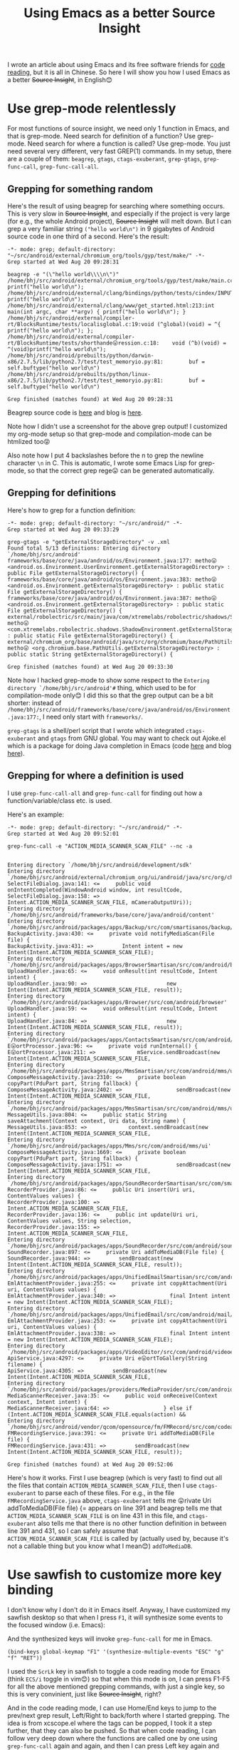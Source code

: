 #+title: Using Emacs as a better Source Insight
# bhj-tags: emacs
I wrote an article about using Emacs and its free software friends for
[[../../../2012/10/11/reading-source-code-cn.org][code reading]], but it is all in Chinese. So here I will show you how I
used Emacs as a better +Source Insight+, in English😊

* Use grep-mode relentlessly

For most functions of source insight, we need only 1 function in
Emacs, and that is grep-mode. Need search for definition of a
function? Use grep-mode. Need search for where a function is called?
Use grep-mode. You just need several very different, very fast GREP(1)
commands. In my setup, there are a couple of them: =beagrep=, =gtags=,
=ctags-exuberant=, =grep-gtags=, =grep-func-call=,
=grep-func-call-all=.

** Grepping for something random
Here's the result of using beagrep for searching where something
occurs. This is very slow in +Source Insight+, and especially if the
project is very large (for e.g., the whole Android project), +Source
Insight+ will melt down. But I can grep a very familiar string
=("hello world\n")= in 9 gigabytes of Android source code in one third
of a second. Here's the result:

#+BEGIN_SRC grepout
-*- mode: grep; default-directory: "~/src/android/external/chromium_org/tools/gyp/test/make/" -*-
Grep started at Wed Aug 20 09:28:31

beagrep -e "(\"hello world\\\\n\")"
/home/bhj/src/android/external/chromium_org/tools/gyp/test/make/main.cc:10:  printf("hello world\n");
/home/bhj/src/android/external/clang/bindings/python/tests/cindex/INPUTS/hello.cpp:4:    printf("hello world\n");
/home/bhj/src/android/external/clang/www/get_started.html:213:int main(int argc, char **argv) { printf("hello world\n"); }
/home/bhj/src/android/external/compiler-rt/BlocksRuntime/tests/localisglobal.c:19:void (^global)(void) = ^{ printf("hello world\n"); };
/home/bhj/src/android/external/compiler-rt/BlocksRuntime/tests/shorthande😛ression.c:18:    void (^b)(void) = ^(void)printf("hello world\n");
/home/bhj/src/android/prebuilts/python/darwin-x86/2.7.5/lib/python2.7/test/test_memoryio.py:81:        buf = self.buftype("hello world\n")
/home/bhj/src/android/prebuilts/python/linux-x86/2.7.5/lib/python2.7/test/test_memoryio.py:81:        buf = self.buftype("hello world\n")

Grep finished (matches found) at Wed Aug 20 09:28:31
#+END_SRC

Beagrep source code is [[https://github.com/baohaojun/beagrep][here]] and blog is [[../../../2011/12/23/beagrep.org][here]].

Note how I didn't use a screenshot for the above grep output! I
customized my org-mode setup so that grep-mode and compilation-mode
can be htmlized too😝

Also note how I put 4 backslashes before the n to grep the newline
character =\n= in C. This is automatic, I wrote some Emacs Lisp for
grep-mode, so that the correct grep rege😛 can be generated
automatically.

** Grepping for definitions
Here's how to grep for a function definition:

#+BEGIN_SRC grepout
-*- mode: grep; default-directory: "~/src/android/" -*-
Grep started at Wed Aug 20 09:33:29

grep-gtags -e "getExternalStorageDirectory" -v .xml
Found total 5/13 definitions: Entering directory `/home/bhj/src/android'
frameworks/base/core/java/android/os/Environment.java:177: metho😛 <android.os.Environment.UserEnvironment.getExternalStorageDirectory> : public File getExternalStorageDirectory() {
frameworks/base/core/java/android/os/Environment.java:383: metho😛 <android.os.Environment.getExternalStorageDirectory> : public static File getExternalStorageDirectory() {
frameworks/base/core/java/android/os/Environment.java:387: metho😛 <android.os.Environment.getExternalStorageDirectory> : public static File getExternalStorageDirectory() {
external/robolectric/src/main/java/com/xtremelabs/robolectric/shadows/ShadowEnvironment.java:26: metho😛 <com.xtremelabs.robolectric.shadows.ShadowEnvironment.getExternalStorageDirectory> : public static File getExternalStorageDirectory() {
external/chromium_org/base/android/java/src/org/chromium/base/PathUtils.java:114: metho😛 <org.chromium.base.PathUtils.getExternalStorageDirectory> : public static String getExternalStorageDirectory() {

Grep finished (matches found) at Wed Aug 20 09:33:30
#+END_SRC

Note how I hacked grep-mode to show some respect to the =Entering
directory `/home/bhj/src/android'#= thing, which used to be for
compilation-mode only😊 I did this so that the grep output can be a
bit shorter: instead of
=/home/bhj/src/android/frameworks/base/core/java/android/os/Environment.java:177:=,
I need only start with =frameworks/=.

=grep-gtags= is a shell/perl script that I wrote which integrated
=ctags-exuberant= and =gtags= from GNU global. You may want to check
out Ajoke.el which is a package for doing Java completion in Emacs
(code [[https://github.com/baohaojun/ajoke][here]] and blog [[../../../2013/10/01/0-Inside-Ajoke.org][here]]).

** Grepping for where a definition is used

I use =grep-func-call-all= and =grep-func-call= for finding out how a
function/variable/class etc. is used.

Here's an example:

#+BEGIN_SRC grepout
-*- mode: grep; default-directory: "~/src/android/" -*-
Grep started at Wed Aug 20 09:52:01

grep-func-call -e "ACTION_MEDIA_SCANNER_SCAN_FILE" --nc -a


Entering directory `/home/bhj/src/android/development/sdk'
Entering directory `/home/bhj/src/android/external/chromium_org/ui/android/java/src/org/chromium/ui'
SelectFileDialog.java:141: <=     public void onIntentCompleted(WindowAndroid window, int resultCode,
SelectFileDialog.java:158: =>                     Intent.ACTION_MEDIA_SCANNER_SCAN_FILE, mCameraOutputUri));
Entering directory `/home/bhj/src/android/frameworks/base/core/java/android/content'
Entering directory `/home/bhj/src/android/packages/apps/Backup/src/com/smartisanos/backup/activity'
BackupActivity.java:430: <=     private void notifyMediaScan(File file) {
BackupActivity.java:431: =>         Intent intent = new Intent(Intent.ACTION_MEDIA_SCANNER_SCAN_FILE);
Entering directory `/home/bhj/src/android/packages/apps/BrowserSmartisan/src/com/android/browser'
UploadHandler.java:65: <=     void onResult(int resultCode, Intent intent) {
UploadHandler.java:90: =>                         new Intent(Intent.ACTION_MEDIA_SCANNER_SCAN_FILE, result));
Entering directory `/home/bhj/src/android/packages/apps/Browser/src/com/android/browser'
UploadHandler.java:59: <=     void onResult(int resultCode, Intent intent) {
UploadHandler.java:84: =>                         new Intent(Intent.ACTION_MEDIA_SCANNER_SCAN_FILE, result));
Entering directory `/home/bhj/src/android/packages/apps/ContactsSmartisan/src/com/android/contacts/vcard'
E😛ortProcessor.java:96: <=     private void runInternal() {
E😛ortProcessor.java:211: =>             mService.sendBroadcast(new Intent(Intent.ACTION_MEDIA_SCANNER_SCAN_FILE,
Entering directory `/home/bhj/src/android/packages/apps/MmsSmartisan/src/com/android/mms/ui'
ComposeMessageActivity.java:2310: <=     private boolean copyPart(PduPart part, String fallback) {
ComposeMessageActivity.java:2402: =>                 sendBroadcast(new Intent(Intent.ACTION_MEDIA_SCANNER_SCAN_FILE,
Entering directory `/home/bhj/src/android/packages/apps/MmsSmartisan/src/com/android/mms/ui'
MessageUtils.java:804: <=     public static String saveAttachment(Context context, Uri data, String name) {
MessageUtils.java:853: =>             context.sendBroadcast(new Intent(Intent.ACTION_MEDIA_SCANNER_SCAN_FILE,
Entering directory `/home/bhj/src/android/packages/apps/Mms/src/com/android/mms/ui'
ComposeMessageActivity.java:1669: <=     private boolean copyPart(PduPart part, String fallback) {
ComposeMessageActivity.java:1751: =>                 sendBroadcast(new Intent(Intent.ACTION_MEDIA_SCANNER_SCAN_FILE,
Entering directory `/home/bhj/src/android/packages/apps/SoundRecorderSmartisan/src/com/smartisanos/recorder/provider'
RecorderProvider.java:86: <=     public Uri insert(Uri uri, ContentValues values) {
RecorderProvider.java:100: =>                     Intent.ACTION_MEDIA_SCANNER_SCAN_FILE,
RecorderProvider.java:136: <=     public int update(Uri uri, ContentValues values, String selection,
RecorderProvider.java:155: =>                                     Intent.ACTION_MEDIA_SCANNER_SCAN_FILE,
Entering directory `/home/bhj/src/android/packages/apps/SoundRecorder/src/com/android/soundrecorder'
SoundRecorder.java:897: <=     private Uri addToMediaDB(File file) {
SoundRecorder.java:944: =>         sendBroadcast(new Intent(Intent.ACTION_MEDIA_SCANNER_SCAN_FILE, result));
Entering directory `/home/bhj/src/android/packages/apps/UnifiedEmailSmartisan/src/com/android/mail/providers'
EmlAttachmentProvider.java:255: <=     private int copyAttachment(Uri uri, ContentValues values) {
EmlAttachmentProvider.java:340: =>                 final Intent intent = new Intent(Intent.ACTION_MEDIA_SCANNER_SCAN_FILE);
Entering directory `/home/bhj/src/android/packages/apps/UnifiedEmail/src/com/android/mail/providers'
EmlAttachmentProvider.java:253: <=     private int copyAttachment(Uri uri, ContentValues values) {
EmlAttachmentProvider.java:338: =>                 final Intent intent = new Intent(Intent.ACTION_MEDIA_SCANNER_SCAN_FILE);
Entering directory `/home/bhj/src/android/packages/apps/VideoEditor/src/com/android/videoeditor/service'
ApiService.java:4297: <=     private Uri e😛ortToGallery(String filename) {
ApiService.java:4305: =>         sendBroadcast(new Intent(Intent.ACTION_MEDIA_SCANNER_SCAN_FILE,
Entering directory `/home/bhj/src/android/packages/providers/MediaProvider/src/com/android/providers/media'
MediaScannerReceiver.java:35: <=     public void onReceive(Context context, Intent intent) {
MediaScannerReceiver.java:64: =>                 } else if (Intent.ACTION_MEDIA_SCANNER_SCAN_FILE.equals(action) &&
Entering directory `/home/bhj/src/android/vendor/qcom/opensource/fm/FMRecord/src/com/codeaurora/fmrecording'
FMRecordingService.java:391: <=     private Uri addToMediaDB(File file) {
FMRecordingService.java:431: =>         sendBroadcast(new Intent(Intent.ACTION_MEDIA_SCANNER_SCAN_FILE, result));

Grep finished (matches found) at Wed Aug 20 09:52:06
#+END_SRC

Here's how it works. First I use beagrep (which is very fast) to find
out all the files that contain =ACTION_MEDIA_SCANNER_SCAN_FILE=, then
I use =ctags-exuberant= to parse each of these files. For e.g., in the
file =FMRecordingService.java= above, =ctags-exuberant= tells me
😛rivate Uri addToMediaDB(File file) {= appears on line 391 and
beagrep tells me that =ACTION_MEDIA_SCANNER_SCAN_FILE= is on line 431
in this file, and =ctags-exuberant= also tells me that there is no
other function definition in between line 391 and 431, so I can safely
assume that =ACTION_MEDIA_SCANNER_SCAN_FILE= is called by (actually
used by, because it's not a callable thing but you know what I
mean😊​) =addToMediaDB=.

* Use sawfish to customize more key binding

I don't know why I don't do it in Emacs itself. Anyway, I have
customized my sawfish desktop so that when I press =F1=, it will
synthesize some events to the focused window (i.e. Emacs):

[[/home/bhj/shots/2014-08-20-10.37.31.png][file:/home/bhj/shots/2014-08-20-10.37.31.png]]

And the synthesized keys will invoke =grep-func-call= for me in Emacs.

#+BEGIN_SRC sawfish
(bind-keys global-keymap "F1" '(synthesize-multiple-events "ESC" "g" "f" "RET"))
#+END_SRC

I used the =ScrLk= key in sawfish to toggle a code reading mode for
Emacs (think =ECS/i= toggle in vim😊) so that when this mode is on, I
can press F1-F5 for all the above mentioned grepping commands, with
just a single key, so this is very convinient, just like +Source
Insight+, right?

And in the code reading mode, I can use Home/End keys to jump to the
prev/next grep result, Left/Right to back/forth where I started
grepping. The idea is from xcscope.el where the tags can be popped, I
took it a step further, that they can also be pushed. So that when
code reading, I can follow very deep down where the functions are
called one by one using =grep-func-call= again and again, and then I
can press Left key again and again to come back where I started. Then
I can use the Right key to go down the call stack again.

For e.g., here's the binding in sawfish for Home/End:

#+BEGIN_SRC sawfish
(bind-keys global-keymap "Home" '(synthesize-multiple-events "ESC" "g" "p"))
(bind-keys global-keymap "End" '(synthesize-multiple-events "ESC" "g" "n"))
#+END_SRC

And here's the help for the synthesized key in Emacs:
#+BEGIN_EXAMPLE
M-g p (translated from <escape> g p) runs the command previous-error
(found in global-map), which is an interactive compiled Lisp function
in `simple.el'.
#+END_EXAMPLE

* How to try out my setup

I must apologize that I have not put too much thinking (actually I put
a lot but not enough) into how other people can use my setup. On
github some Emacs gurus have published a complete [[https://github.com/purcell/emacs.d][emacs.d]] which is
well organized. My setup is one step further, I not only want to mess
with your =.emacs= and your =emacs.d=, but also your =.bashrc= and
=~/bin=, sigh...

But, in case you are not daunted by my mess, here's how to use my setup:

1. Get debian. Ubuntu will do (I tested). Maybe get a new user account
   (or back up *all* of your account's config files). Get sudo for
   your account.
2. =cd ~; git clone --recursive https://github.com/baohaojun/system-config=
3. =~/system-config/bin/Linux/after-check-out.sh=

Here's how to try out beagrep after you do the above setup:

1. =cd ~/system-config/; for-code-reading=
2. =cd ~/system-config/; beagrep -e "(\"hello world\\\\n\")" #=

Bug reports are welcome😊 Even more welcome are success stories of you using my set up😊 The most welcome is patches😊

Last but not least, can you read my emojis in this article? 😝
